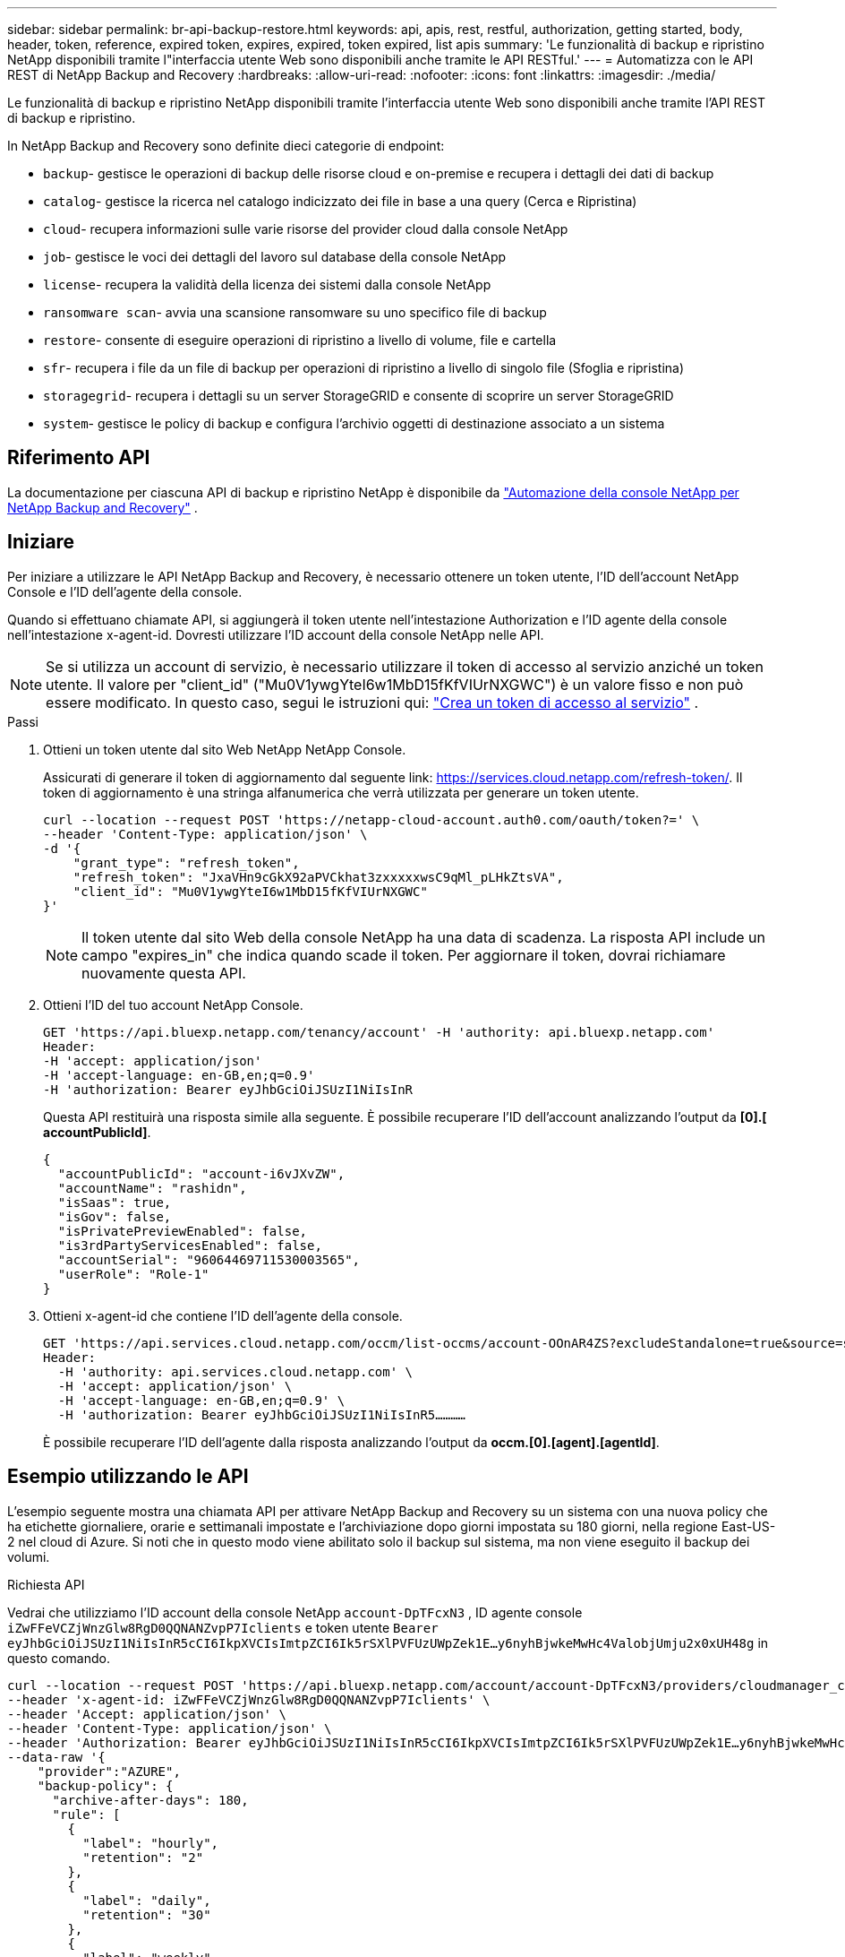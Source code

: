 ---
sidebar: sidebar 
permalink: br-api-backup-restore.html 
keywords: api, apis, rest, restful, authorization, getting started, body, header, token, reference, expired token, expires, expired, token expired, list apis 
summary: 'Le funzionalità di backup e ripristino NetApp disponibili tramite l"interfaccia utente Web sono disponibili anche tramite le API RESTful.' 
---
= Automatizza con le API REST di NetApp Backup and Recovery
:hardbreaks:
:allow-uri-read: 
:nofooter: 
:icons: font
:linkattrs: 
:imagesdir: ./media/


[role="lead"]
Le funzionalità di backup e ripristino NetApp disponibili tramite l'interfaccia utente Web sono disponibili anche tramite l'API REST di backup e ripristino.

In NetApp Backup and Recovery sono definite dieci categorie di endpoint:

* `backup`- gestisce le operazioni di backup delle risorse cloud e on-premise e recupera i dettagli dei dati di backup
* `catalog`- gestisce la ricerca nel catalogo indicizzato dei file in base a una query (Cerca e Ripristina)
* `cloud`- recupera informazioni sulle varie risorse del provider cloud dalla console NetApp
* `job`- gestisce le voci dei dettagli del lavoro sul database della console NetApp
* `license`- recupera la validità della licenza dei sistemi dalla console NetApp
* `ransomware scan`- avvia una scansione ransomware su uno specifico file di backup
* `restore`- consente di eseguire operazioni di ripristino a livello di volume, file e cartella
* `sfr`- recupera i file da un file di backup per operazioni di ripristino a livello di singolo file (Sfoglia e ripristina)
* `storagegrid`- recupera i dettagli su un server StorageGRID e consente di scoprire un server StorageGRID
* `system`- gestisce le policy di backup e configura l'archivio oggetti di destinazione associato a un sistema




== Riferimento API

La documentazione per ciascuna API di backup e ripristino NetApp è disponibile da https://docs.netapp.com/us-en/console-automation/cbs/overview.html["Automazione della console NetApp per NetApp Backup and Recovery"^] .



== Iniziare

Per iniziare a utilizzare le API NetApp Backup and Recovery, è necessario ottenere un token utente, l'ID dell'account NetApp Console e l'ID dell'agente della console.

Quando si effettuano chiamate API, si aggiungerà il token utente nell'intestazione Authorization e l'ID agente della console nell'intestazione x-agent-id.  Dovresti utilizzare l'ID account della console NetApp nelle API.


NOTE: Se si utilizza un account di servizio, è necessario utilizzare il token di accesso al servizio anziché un token utente. Il valore per "client_id" ("Mu0V1ywgYteI6w1MbD15fKfVIUrNXGWC") è un valore fisso e non può essere modificato. In questo caso, segui le istruzioni qui: https://docs.netapp.com/us-en/console-automation/platform/create_service_token.html["Crea un token di accesso al servizio"^] .

.Passi
. Ottieni un token utente dal sito Web NetApp NetApp Console.
+
Assicurati di generare il token di aggiornamento dal seguente link: https://services.cloud.netapp.com/refresh-token/.  Il token di aggiornamento è una stringa alfanumerica che verrà utilizzata per generare un token utente.

+
[source, console]
----
curl --location --request POST 'https://netapp-cloud-account.auth0.com/oauth/token?=' \
--header 'Content-Type: application/json' \
-d '{
    "grant_type": "refresh_token",
    "refresh_token": "JxaVHn9cGkX92aPVCkhat3zxxxxxwsC9qMl_pLHkZtsVA",
    "client_id": "Mu0V1ywgYteI6w1MbD15fKfVIUrNXGWC"
}'
----
+

NOTE: Il token utente dal sito Web della console NetApp ha una data di scadenza.  La risposta API include un campo "expires_in" che indica quando scade il token.  Per aggiornare il token, dovrai richiamare nuovamente questa API.

. Ottieni l'ID del tuo account NetApp Console.
+
[source, console]
----
GET 'https://api.bluexp.netapp.com/tenancy/account' -H 'authority: api.bluexp.netapp.com'
Header:
-H 'accept: application/json'
-H 'accept-language: en-GB,en;q=0.9'
-H 'authorization: Bearer eyJhbGciOiJSUzI1NiIsInR
----
+
Questa API restituirà una risposta simile alla seguente. È possibile recuperare l'ID dell'account analizzando l'output da *[0].[ accountPublicId]*.

+
[source, json]
----
{
  "accountPublicId": "account-i6vJXvZW",
  "accountName": "rashidn",
  "isSaas": true,
  "isGov": false,
  "isPrivatePreviewEnabled": false,
  "is3rdPartyServicesEnabled": false,
  "accountSerial": "96064469711530003565",
  "userRole": "Role-1"
}
----
. Ottieni x-agent-id che contiene l'ID dell'agente della console.
+
[source, console]
----
GET 'https://api.services.cloud.netapp.com/occm/list-occms/account-OOnAR4ZS?excludeStandalone=true&source=saas' \
Header:
  -H 'authority: api.services.cloud.netapp.com' \
  -H 'accept: application/json' \
  -H 'accept-language: en-GB,en;q=0.9' \
  -H 'authorization: Bearer eyJhbGciOiJSUzI1NiIsInR5…………
----
+
È possibile recuperare l'ID dell'agente dalla risposta analizzando l'output da *occm.[0].[agent].[agentId]*.





== Esempio utilizzando le API

L'esempio seguente mostra una chiamata API per attivare NetApp Backup and Recovery su un sistema con una nuova policy che ha etichette giornaliere, orarie e settimanali impostate e l'archiviazione dopo giorni impostata su 180 giorni, nella regione East-US-2 nel cloud di Azure.  Si noti che in questo modo viene abilitato solo il backup sul sistema, ma non viene eseguito il backup dei volumi.

.Richiesta API
Vedrai che utilizziamo l'ID account della console NetApp `account-DpTFcxN3` , ID agente console `iZwFFeVCZjWnzGlw8RgD0QQNANZvpP7Iclients` e token utente `Bearer eyJhbGciOiJSUzI1NiIsInR5cCI6IkpXVCIsImtpZCI6Ik5rSXlPVFUzUWpZek1E…y6nyhBjwkeMwHc4ValobjUmju2x0xUH48g` in questo comando.

[source, console]
----
curl --location --request POST 'https://api.bluexp.netapp.com/account/account-DpTFcxN3/providers/cloudmanager_cbs/api/v3/backup/working-environment/VsaWorkingEnvironment-99hPYEgk' \
--header 'x-agent-id: iZwFFeVCZjWnzGlw8RgD0QQNANZvpP7Iclients' \
--header 'Accept: application/json' \
--header 'Content-Type: application/json' \
--header 'Authorization: Bearer eyJhbGciOiJSUzI1NiIsInR5cCI6IkpXVCIsImtpZCI6Ik5rSXlPVFUzUWpZek1E…y6nyhBjwkeMwHc4ValobjUmju2x0xUH48g' \
--data-raw '{
    "provider":"AZURE",
    "backup-policy": {
      "archive-after-days": 180,
      "rule": [
        {
          "label": "hourly",
          "retention": "2"
        },
        {
          "label": "daily",
          "retention": "30"
        },
        {
          "label": "weekly",
          "retention": "52"
        }
      ]
    },
    "ip-space": "Default",
    "region": "eastus2",
    "azure": {
      "resource-group": "rn-test-backup-rg",
      "subscription": "3beb4dd0-25d4-464f-9bb0-303d7cf5c0c2"
    }
  }
----
.La risposta è un ID di processo che puoi monitorare:
[source, json]
----
{
 "job-id": "1b34b6f6-8f43-40fb-9a52-485b0dfe893a"
}
----
.Monitorare la risposta:
[source, console]
----
curl --location --request GET 'https://api.bluexp.netapp.com/account/account-DpTFcxN3/providers/cloudmanager_cbs/api/v1/job/1b34b6f6-8f43-40fb-9a52-485b0dfe893a' \
--header 'x-agent-id: iZwFFeVCZjWnzGlw8RgD0QQNANZvpP7Iclients' \
--header 'Accept: application/json' \
--header 'Content-Type: application/json' \
--header 'Authorization: Bearer eyJhbGciOiJSUzI1NiIsInR5cCI6IkpXVCIsImtpZCI6Ik5rSXlPVFUzUWpZek1E…hE9ss2NubK6wZRHUdSaORI7JvcOorUhJ8srqdiUiW6MvuGIFAQIh668of2M3dLbhVDBe8BBMtsa939UGnJx7Qz6Eg'
----
.Risposta:
[source, json]
----
{
  "job": [
    {
      "id": "1b34b6f6-8f43-40fb-9a52-485b0dfe893a",
      "type": "backup-working-environment",
      "status": "PENDING",
      "error": "",
      "time": 1651852160000
    }
  ]
}
----
.Monitorare finché lo "stato" non è "COMPLETO":
[source, json]
----
{
  "job": [
    {
      "id": "1b34b6f6-8f43-40fb-9a52-485b0dfe893a",
      "type": "backup-working-environment",
      "status": "COMPLETED",
      "error": "",
      "time": 1651852160000
    }
  ]
}
----